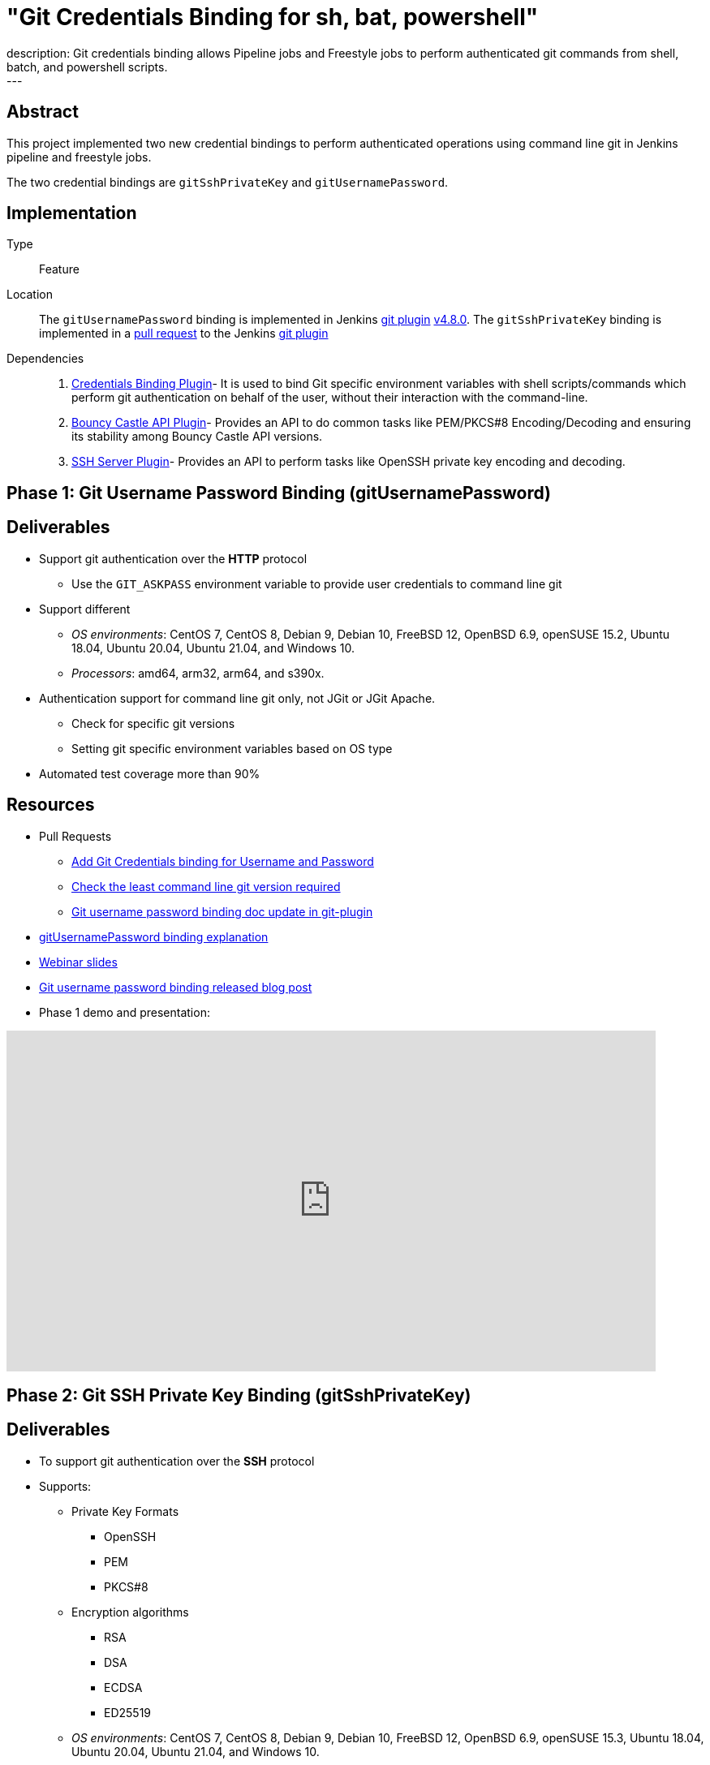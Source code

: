 = "Git Credentials Binding for sh, bat, powershell"
:page-layout: blog
:page-tags: git, gsoc
:page-author: arpoch
:page-opengraph: ../../images/images/post-images/2021-08-git-credentials-binding/git-credentials-binding.png
description:   Git credentials binding allows Pipeline jobs and Freestyle jobs to perform authenticated git commands from shell, batch, and powershell scripts.
---

== Abstract

This project implemented two new credential bindings to perform authenticated operations using command line git in Jenkins pipeline and freestyle jobs.

The two credential bindings are `gitSshPrivateKey` and `gitUsernamePassword`.

== Implementation

Type::
Feature

Location::
The `gitUsernamePassword` binding is implemented in Jenkins https://plugins.jenkins.io/git/[git plugin] link:https://github.com/jenkinsci/git-plugin/releases/tag/git-4.8.0[v4.8.0].
The `gitSshPrivateKey` binding is implemented in a link:https://github.com/jenkinsci/git-plugin/pull/1111[pull request] to the Jenkins https://plugins.jenkins.io/git/[git plugin]

Dependencies::
1. https://plugins.jenkins.io/credentials-binding/[Credentials Binding Plugin]-
It is used to bind Git specific environment variables with shell scripts/commands which perform git authentication on behalf of the user, without their interaction with the command-line.

2. https://plugins.jenkins.io/bouncycastle-api/[Bouncy Castle API Plugin]-
Provides an API to do common tasks like PEM/PKCS#8 Encoding/Decoding and ensuring its stability among Bouncy Castle API versions.

3. https://plugins.jenkins.io/sshd/[SSH Server Plugin]-
Provides an API to perform tasks like OpenSSH private key encoding and decoding.

== Phase 1: Git Username Password Binding (gitUsernamePassword)

== Deliverables
* Support git authentication over the *HTTP* protocol
** Use the `GIT_ASKPASS` environment variable to provide user credentials to command line git
* Support different
** _OS environments_: CentOS 7, CentOS 8, Debian 9, Debian 10, FreeBSD 12, OpenBSD 6.9, openSUSE 15.2, Ubuntu 18.04, Ubuntu 20.04, Ubuntu 21.04, and Windows 10.
** _Processors_: amd64, arm32, arm64, and s390x.
* Authentication support for command line git only, not JGit or JGit Apache.
** Check for specific git versions
** Setting git specific environment variables based on OS type
* Automated test coverage more than 90%

== Resources

* Pull Requests
*** https://github.com/jenkinsci/git-plugin/pull/1104[Add Git Credentials binding for Username and Password]
*** https://github.com/jenkinsci/git-client-plugin/pull/724[Check the least command line git version required]
*** https://github.com/jenkinsci/git-plugin/pull/1119/files[Git username password binding doc update in git-plugin]
* link:/projects/gsoc/2021/projects/git-credentials-binding/#git-username-and-password-binding[gitUsernamePassword binding explanation]
* https://docs.google.com/presentation/d/1LCH0dXzWka_l-WQ3SVMCXfU7w7jQENXS-bdz2E5GIgU/edit?usp=sharing[Webinar slides]
* link:/blog/2021/07/27/git-credentials-binding-phase-1/[Git username password binding released blog post]
* Phase 1 demo and presentation:

video::_D0hiA1Cgz8[youtube,start=4068,width=800,height=420]

== Phase 2: Git SSH Private Key Binding (gitSshPrivateKey)

== Deliverables
* To support git authentication over the *SSH* protocol
* Supports:
** Private Key Formats
*** OpenSSH
*** PEM
*** PKCS#8
** Encryption algorithms
*** RSA
*** DSA
*** ECDSA
*** ED25519
** _OS environments_: CentOS 7, CentOS 8, Debian 9, Debian 10, FreeBSD 12, OpenBSD 6.9, openSUSE 15.3, Ubuntu 18.04, Ubuntu 20.04, Ubuntu 21.04, and Windows 10.
** _Processors_: amd64, arm32, arm64, and s390x.
* Authentication support for command line git only, not JGit or JGit Apache.
* Use git specific environment variables depending upon the minimum git version
** `GIT_SSH_COMMAND` - If the version is greater than 2.3, provides ssh command including the necessary options.
** `SSH_ASKPASS` - If the version is less than 2.3, an executable script is attached to the variable.
** Setting variables based on the OS type

== Resources
* Pull Requests
** https://github.com/jenkinsci/git-plugin/pull/1111[Add Git Credentials binding for SSH Private Key]
*** https://github.com/jenkinsci/git-plugin/pull/1111/commits/dd86551cda93447090584407304f83ca3030f154[Last GSOC-2021 noted commit]
** https://github.com/jenkinsci/git-client-plugin/pull/727[Scope change of getSSHExecutable method]
* link:/projects/gsoc/2021/projects/git-credentials-binding/#git-ssh-private-key-binding[gitSshPrivateKey binding explanation]
* https://docs.google.com/presentation/d/1oVjwKt4OsxxDWs4eY3JL6jNxi2YyY9IQNizws-EAITM/edit?usp=sharing[Webinar Slides]
* Final phase demo and presentation

video::XRnZGvaGSqE[youtube,width=800,height=420]

== Achievements

. The git credential bindings which are available through the git plugin automate the git authentication process for a user effortlessly
. The `gitUsernamePassword` and `gitSshPrivateKey` binding provides git authentication support for Pipeline and Freestyle Project users in various OS environments on different processors
. The `gitUsernamePassword` binding has been released and is readily available from git plugin v4.8.0 and above
. The `gitSshPrivateKey` binding provides support for OpenSSH format which is default for OpenSSH v7.8 and above

== Future Work

* SSH private key binding pull request merge and release

Unexpected complications from Jenkins class loader required extra effort and investigation, including an experiment shading a dependency into the git plugin
We intentionally chose to avoid the complication and risk of shading the dependency
If the SSH library use requires shading, then we may need to use maven modules in the git plugin
